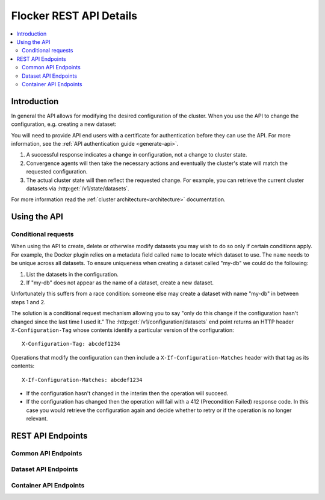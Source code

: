 .. _api:

========================
Flocker REST API Details
========================

.. contents::
        :local:

Introduction
============

In general the API allows for modifying the desired configuration of the cluster.
When you use the API to change the configuration, e.g. creating a new dataset:

You will need to provide API end users with a certificate for authentication before they can use the API.
For more information, see the :ref:`API authentication guide <generate-api>`.

#. A successful response indicates a change in configuration, not a change to cluster state.
#. Convergence agents will then take the necessary actions and eventually the cluster's state will match the requested configuration.
#. The actual cluster state will then reflect the requested change.
   For example, you can retrieve the current cluster datasets via :http:get:`/v1/state/datasets`.

.. XXX: Document the response when input validation fails:
.. https://clusterhq.atlassian.net/browse/FLOC-1613

For more information read the :ref:`cluster architecture<architecture>` documentation.


Using the API
=============

Conditional requests
--------------------
When using the API to create, delete or otherwise modify datasets you may wish to do so only if certain conditions apply.
For example, the Docker plugin relies on a metadata field called ``name`` to locate which dataset to use.
The ``name`` needs to be unique across all datasets.
To ensure uniqueness when creating a dataset called "my-db" we could do the following:

1. List the datasets in the configuration.
2. If "my-db" does not appear as the name of a dataset, create a new dataset.

Unfortunately this suffers from a race condition: someone else may create a dataset with name "my-db" in between steps 1 and 2.

The solution is a conditional request mechanism allowing you to say "only do this change if the configuration hasn't changed since the last time I used it."
The :http:get:`/v1/configuration/datasets` end point returns an HTTP header ``X-Configuration-Tag`` whose contents identify a particular version of the configuration::

  X-Configuration-Tag: abcdef1234

Operations that modify the configuration can then include a ``X-If-Configuration-Matches`` header with that tag as its contents::

  X-If-Configuration-Matches: abcdef1234

* If the configuration hasn't changed in the interim then the operation will succeed.
* If the configuration has changed then the operation will fail with a 412 (Precondition Failed) response code.
  In this case you would retrieve the configuration again and decide whether to retry or if the operation is no longer relevant.


REST API Endpoints
==================


Common API Endpoints
--------------------

.. autoklein:: flocker.control.httpapi.ConfigurationAPIUserV1
    :schema_store_fqpn: flocker.control.httpapi.SCHEMAS
    :prefix: /v1
    :examples_path: api_examples.yml
    :section: common

Dataset API Endpoints
---------------------

.. autoklein:: flocker.control.httpapi.ConfigurationAPIUserV1
    :schema_store_fqpn: flocker.control.httpapi.SCHEMAS
    :prefix: /v1
    :examples_path: api_examples.yml
    :section: dataset


Container API Endpoints
-----------------------

.. autoklein:: flocker.control.httpapi.ConfigurationAPIUserV1
    :schema_store_fqpn: flocker.control.httpapi.SCHEMAS
    :prefix: /v1
    :examples_path: api_examples.yml
    :section: container


.. XXX: Improvements to the API (create collapse directive) requires Engineering effort:
.. https://clusterhq.atlassian.net/browse/FLOC-2094


.. XXX: Document the Python ``FlockerClient`` API.
.. https://clusterhq.atlassian.net/browse/FLOC-3306
